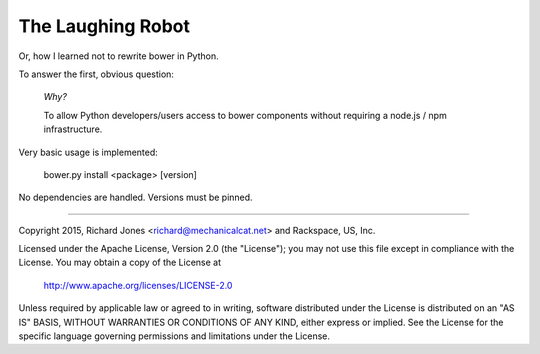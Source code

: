 The Laughing Robot
------------------


Or, how I learned not to rewrite bower in Python.

To answer the first, obvious question:

    *Why?*

    To allow Python developers/users access to bower components without 
    requiring a node.js / npm infrastructure.

Very basic usage is implemented:

  bower.py install <package> [version]

No dependencies are handled. Versions must be pinned.



------------

Copyright 2015, Richard Jones <richard@mechanicalcat.net>
and Rackspace, US, Inc.

Licensed under the Apache License, Version 2.0 (the "License");
you may not use this file except in compliance with the License.
You may obtain a copy of the License at

   http://www.apache.org/licenses/LICENSE-2.0

Unless required by applicable law or agreed to in writing, software
distributed under the License is distributed on an "AS IS" BASIS,
WITHOUT WARRANTIES OR CONDITIONS OF ANY KIND, either express or implied.
See the License for the specific language governing permissions and
limitations under the License.
